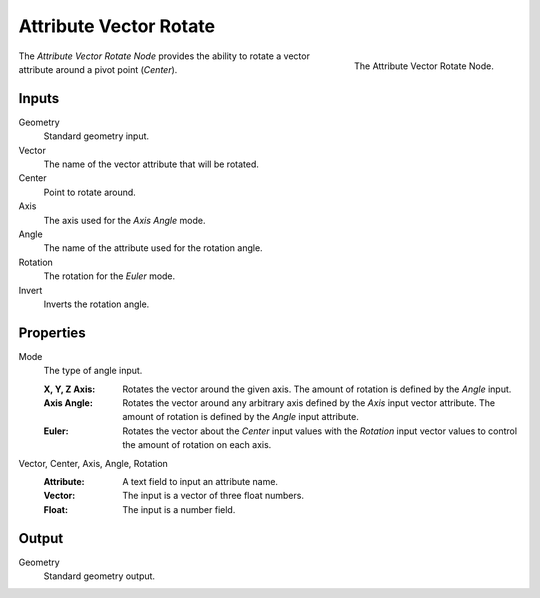 .. index:: Geometry Nodes; Attribute Vector Rotate
.. _bpy.types.GeometryNodeAttributeVectorRotate:

***********************
Attribute Vector Rotate
***********************

.. figure:: /images/modeling_geometry-nodes_attribute_attribute-vector-rotate_node.png
   :align: right
   :width: 300px

   The Attribute Vector Rotate Node.

The *Attribute Vector Rotate Node* provides the ability to rotate a vector attribute around a pivot point (*Center*).


Inputs
======

Geometry
   Standard geometry input.

Vector
   The name of the vector attribute that will be rotated.

Center
   Point to rotate around.

Axis
   The axis used for the *Axis Angle* mode.

Angle
   The name of the attribute used for the rotation angle.

Rotation
   The rotation for the *Euler* mode.

Invert
   Inverts the rotation angle.


Properties
==========

Mode
   The type of angle input.

   :X, Y, Z Axis:
      Rotates the vector around the given axis.
      The amount of rotation is defined by the *Angle* input.
   :Axis Angle:
      Rotates the vector around any arbitrary axis defined by the *Axis* input vector attribute.
      The amount of rotation is defined by the *Angle* input attribute.
   :Euler:
      Rotates the vector about the *Center* input values with the *Rotation*
      input vector values to control the amount of rotation on each axis.

Vector, Center, Axis, Angle, Rotation
   :Attribute: A text field to input an attribute name.
   :Vector: The input is a vector of three float numbers.
   :Float: The input is a number field.


Output
======

Geometry
   Standard geometry output.
